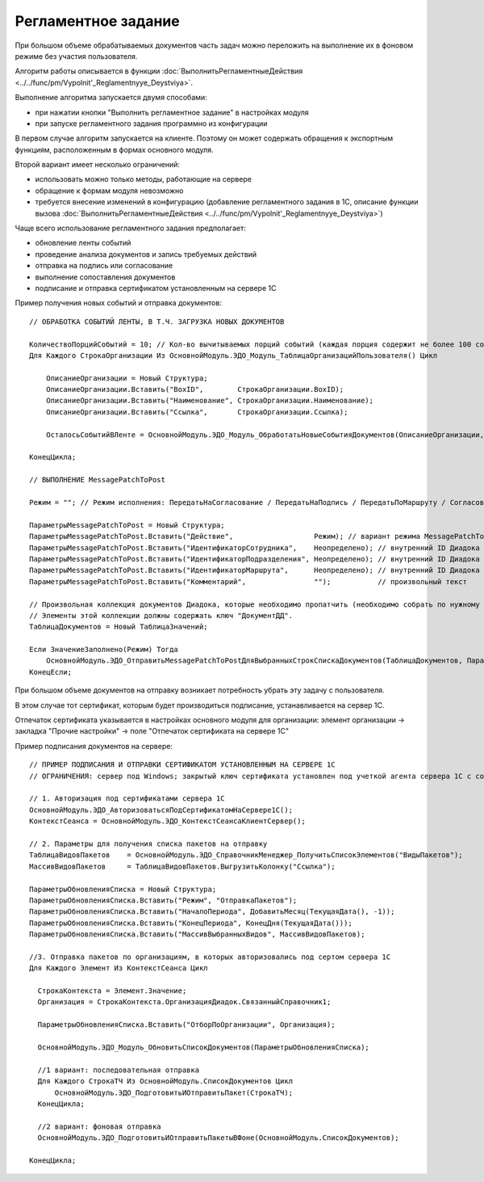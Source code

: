 
Регламентное задание
====================

При большом объеме обрабатываемых документов часть задач можно переложить на выполнение их в фоновом режиме без участия пользователя.

Алгоритм работы описывается в функции :doc:`ВыполнитьРегламентныеДействия <../../func/pm/Vypolnit'_Reglamentnyye_Deystviya>`.

Выполнение алгоритма запускается двумя способами:

* при нажатии кнопки "Выполнить регламентное задание" в настройках модуля
* при запуске регламентного задания программно из конфигурации

В первом случае алгоритм запускается на клиенте. Поэтому он может содержать обращения к экспортным функциям, расположенным в формах основного модуля.

Второй вариант имеет несколько ограничений:

* использовать можно только методы, работающие на сервере
* обращение к формам модуля невозможно
* требуется внесение изменений в конфигурацию (добавление регламентного задания в 1С, описание функции вызова :doc:`ВыполнитьРегламентныеДействия <../../func/pm/Vypolnit'_Reglamentnyye_Deystviya>`)

Чаще всего использование регламентного задания предполагает:

* обновление ленты событий
* проведение анализа документов и запись требуемых действий
* отправка на подпись или согласование
* выполнение сопоставления документов
* подписание и отправка сертификатом установленным на сервере 1С

Пример получения новых событий и отправка документов:

::

      // ОБРАБОТКА СОБЫТИЙ ЛЕНТЫ, В Т.Ч. ЗАГРУЗКА НОВЫХ ДОКУМЕНТОВ

      КоличествоПорцийСобытий = 10; // Кол-во вычитываемых порций событий (каждая порция содержит не более 100 событий)
      Для Каждого СтрокаОрганизации Из ОсновнойМодуль.ЭДО_Модуль_ТаблицаОрганизацийПользователя() Цикл

          ОписаниеОрганизации = Новый Структура;
          ОписаниеОрганизации.Вставить("BoxID",        СтрокаОрганизации.BoxID);
          ОписаниеОрганизации.Вставить("Наименование", СтрокаОрганизации.Наименование);
          ОписаниеОрганизации.Вставить("Ссылка",       СтрокаОрганизации.Ссылка);

          ОсталосьСобытийВЛенте = ОсновнойМодуль.ЭДО_Модуль_ОбработатьНовыеСобытияДокументов(ОписаниеОрганизации, КоличествоПорцийСобытий);

      КонецЦикла;

      // ВЫПОЛНЕНИЕ MessagePatchToPost

      Режим = ""; // Режим исполнения: ПередатьНаСогласование / ПередатьНаПодпись / ПередатьПоМаршруту / Согласование / ОтказВСогласовании

      ПараметрыMessagePatchToPost = Новый Структура;
      ПараметрыMessagePatchToPost.Вставить("Действие",                   Режим); // вариант режима MessagePatchToPost
      ПараметрыMessagePatchToPost.Вставить("ИдентификаторСотрудника",    Неопределено); // внутренний ID Диадока
      ПараметрыMessagePatchToPost.Вставить("ИдентификаторПодразделения", Неопределено); // внутренний ID Диадока
      ПараметрыMessagePatchToPost.Вставить("ИдентификаторМаршрута",      Неопределено); // внутренний ID Диадока
      ПараметрыMessagePatchToPost.Вставить("Комментарий",                "");           // произвольный текст

      // Произвольная коллекция документов Диадока, которые необходимо пропатчить (необходимо собрать по нужному алгоритму).
      // Элементы этой коллекции должны содержать ключ "ДокументДД".
      ТаблицаДокументов = Новый ТаблицаЗначений;

      Если ЗначениеЗаполнено(Режим) Тогда
          ОсновнойМодуль.ЭДО_ОтправитьMessagePatchToPostДляВыбранныхСтрокСпискаДокументов(ТаблицаДокументов, ПараметрыMessagePatchToPost);
      КонецЕсли;


При большом объеме документов на отправку возникает потребность убрать эту задачу с пользователя.

В этом случае тот сертификат, которым будет производиться подписание, устанавливается на сервер 1С.

Отпечаток сертификата указывается в настройках основного модуля для организации: элемент организации → закладка "Прочие настройки" → поле "Отпечаток сертификата на сервере 1С"

Пример подписания документов на сервере:

::

  // ПРИМЕР ПОДПИСАНИЯ И ОТПРАВКИ СЕРТИФИКАТОМ УСТАНОВЛЕННЫМ НА СЕРВЕРЕ 1С
  // ОГРАНИЧЕНИЯ: сервер под Windows; закрытый ключ сертификата установлен под учеткой агента сервера 1С с сохраненным пин-кодом

  // 1. Авторизация под сертификатами сервера 1С
  ОсновнойМодуль.ЭДО_АвторизоватьсяПодСертификатомНаСервере1С();
  КонтекстСеанса = ОсновнойМодуль.ЭДО_КонтекстСеансаКлиентСервер();

  // 2. Параметры для получения списка пакетов на отправку
  ТаблицаВидовПакетов	 = ОсновнойМодуль.ЭДО_СправочникМенеджер_ПолучитьСписокЭлементов("ВидыПакетов");
  МассивВидовПакетов	 = ТаблицаВидовПакетов.ВыгрузитьКолонку("Ссылка");

  ПараметрыОбновленияСписка = Новый Структура;
  ПараметрыОбновленияСписка.Вставить("Режим", "ОтправкаПакетов");
  ПараметрыОбновленияСписка.Вставить("НачалоПериода", ДобавитьМесяц(ТекущаяДата(), -1));
  ПараметрыОбновленияСписка.Вставить("КонецПериода", КонецДня(ТекущаяДата()));
  ПараметрыОбновленияСписка.Вставить("МассивВыбранныхВидов", МассивВидовПакетов);

  //3. Отправка пакетов по организациям, в которых авторизовались под сертом сервера 1С
  Для Каждого Элемент Из КонтекстСеанса Цикл

    СтрокаКонтекста = Элемент.Значение;
    Организация = СтрокаКонтекста.ОрганизацияДиадок.СвязанныйСправочник1;

    ПараметрыОбновленияСписка.Вставить("ОтборПоОрганизации", Организация);

    ОсновнойМодуль.ЭДО_Модуль_ОбновитьСписокДокументов(ПараметрыОбновленияСписка);

    //1 вариант: последовательная отправка
    Для Каждого СтрокаТЧ Из ОсновнойМодуль.СписокДокументов Цикл
        ОсновнойМодуль.ЭДО_ПодготовитьИОтправитьПакет(СтрокаТЧ);
    КонецЦикла;

    //2 вариант: фоновая отправка
    ОсновнойМодуль.ЭДО_ПодготовитьИОтправитьПакетыВФоне(ОсновнойМодуль.СписокДокументов);

  КонецЦикла;

